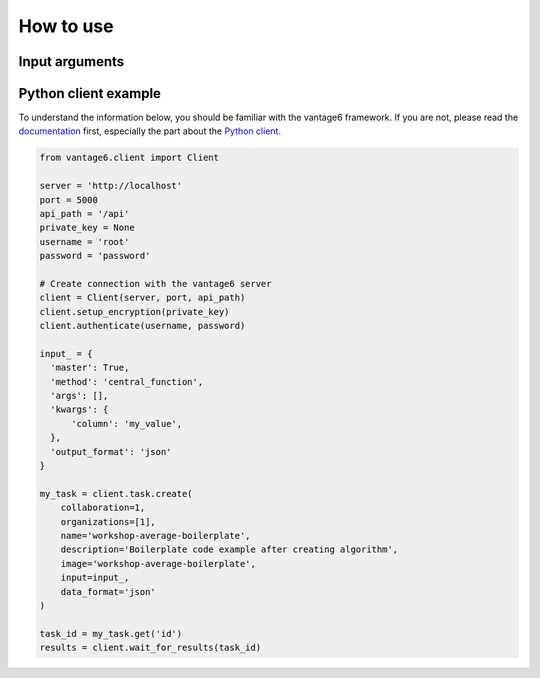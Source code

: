 How to use
==========

Input arguments
---------------

.. describe the input arguments:
.. ['column']

Python client example
---------------------

To understand the information below, you should be familiar with the vantage6
framework. If you are not, please read the `documentation <https://docs.vantage6.ai>`_
first, especially the part about the
`Python client <https://docs.vantage6.ai/en/main/user/pyclient.html>`_.

.. TODO Some explanation of the code below

.. code-block:: python

  from vantage6.client import Client

  server = 'http://localhost'
  port = 5000
  api_path = '/api'
  private_key = None
  username = 'root'
  password = 'password'

  # Create connection with the vantage6 server
  client = Client(server, port, api_path)
  client.setup_encryption(private_key)
  client.authenticate(username, password)

  input_ = {
    'master': True,
    'method': 'central_function',
    'args': [],
    'kwargs': {
        'column': 'my_value',
    },
    'output_format': 'json'
  }

  my_task = client.task.create(
      collaboration=1,
      organizations=[1],
      name='workshop-average-boilerplate',
      description='Boilerplate code example after creating algorithm',
      image='workshop-average-boilerplate',
      input=input_,
      data_format='json'
  )

  task_id = my_task.get('id')
  results = client.wait_for_results(task_id)